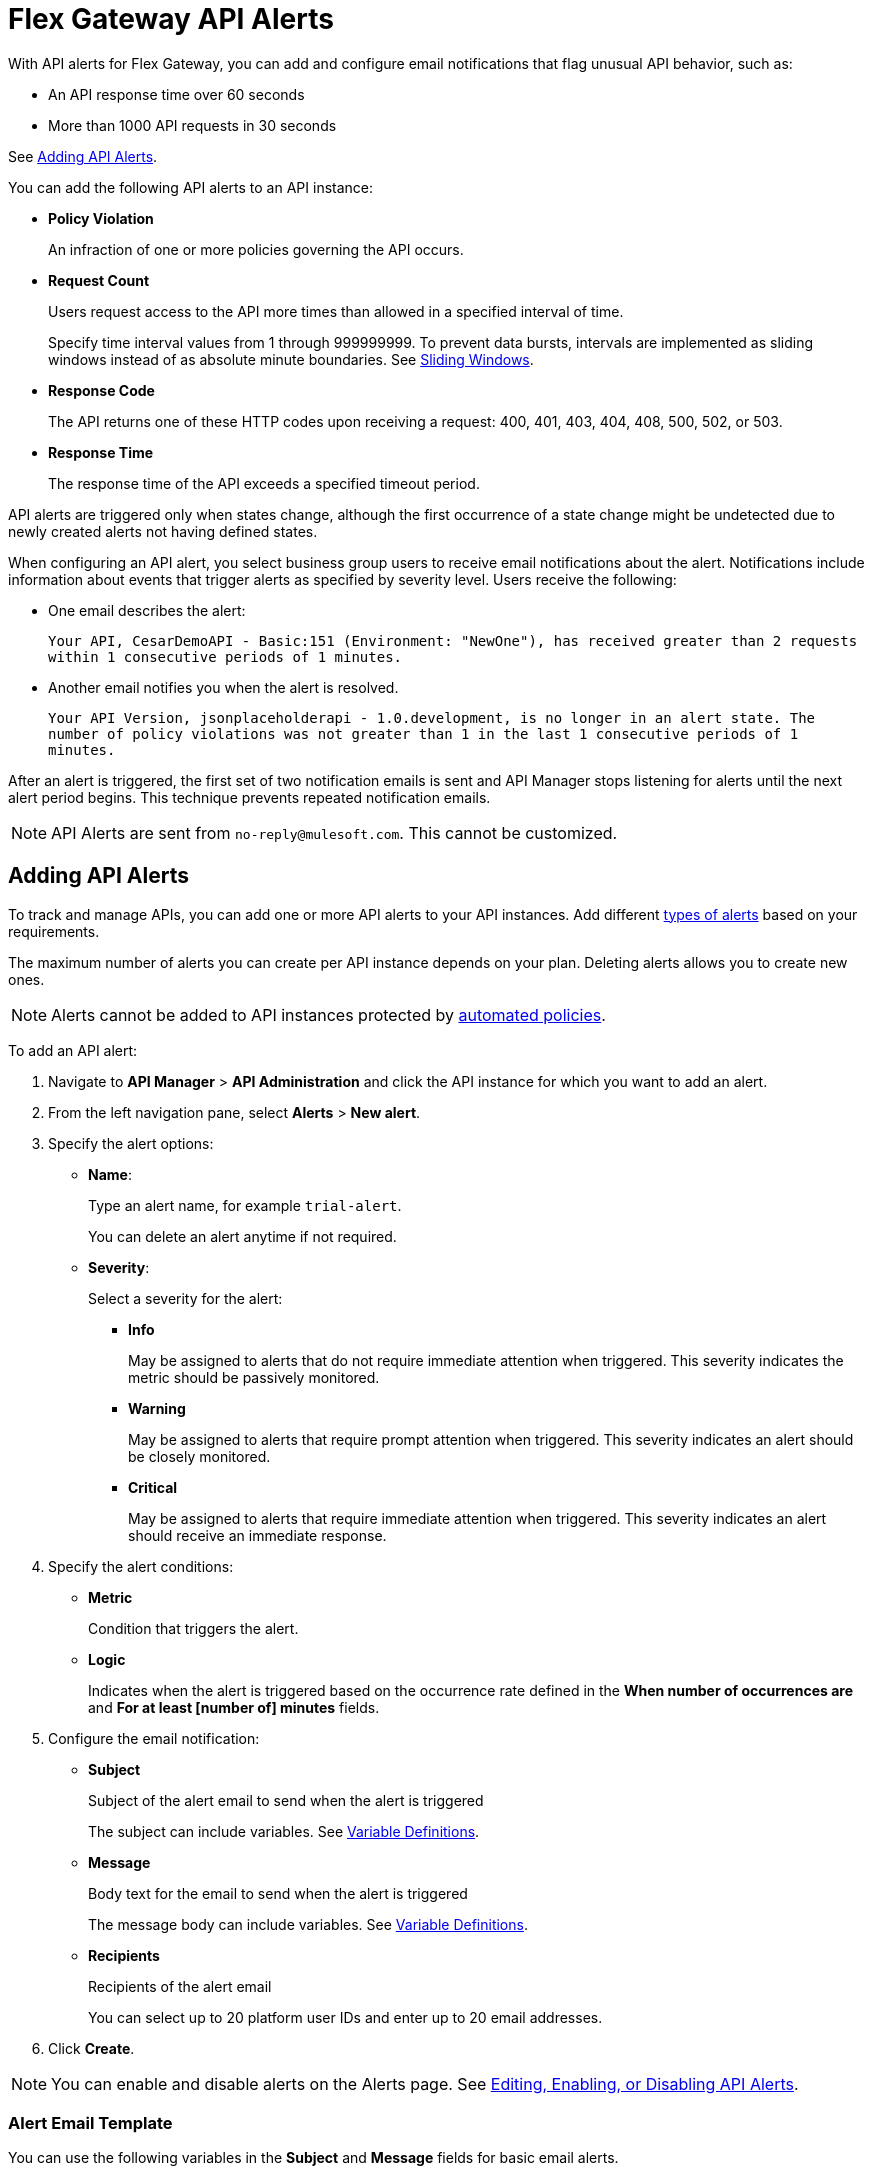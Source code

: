 = Flex Gateway API Alerts

With API alerts for Flex Gateway, you can add and configure email notifications that flag unusual API behavior, such as:

* An API response time over 60 seconds
* More than 1000 API requests in 30 seconds

See <<Adding API Alerts>>.

[[types]]
You can add the following API alerts to an API instance:

* *Policy Violation*
+
An infraction of one or more policies governing the API occurs.

* *Request Count*
+
Users request access to the API more times than allowed in a specified interval of time.
+
Specify time interval values from 1 through 999999999. To prevent data bursts, intervals are implemented as sliding windows instead of as absolute minute boundaries. See https://www.techopedia.com/definition/869/sliding-window[Sliding Windows].

* *Response Code*
+
The API returns one of these HTTP codes upon receiving a request: 400, 401, 403, 404, 408, 500, 502, or 503.

* *Response Time*
+
The response time of the API exceeds a specified timeout period.

API alerts are triggered only when states change, although the first occurrence of a state change might be undetected due to newly created alerts not having defined states.

When configuring an API alert, you select business group users to receive email notifications about the alert. Notifications include information about events that trigger alerts as specified by severity level. Users receive the following:

* One email describes the alert:
+
`Your API, CesarDemoAPI - Basic:151 (Environment: "NewOne"), has received greater than 2 requests within 1 consecutive periods of 1 minutes.`
+
* Another email notifies you when the alert is resolved.
+
`Your API Version, jsonplaceholderapi - 1.0.development, is no longer in an alert state. The number of policy violations was not greater than 1 in the last 1 consecutive periods of 1 minutes.`

After an alert is triggered, the first set of two notification emails is sent and API Manager stops listening for alerts until the next alert period begins. This technique prevents repeated notification emails.

[NOTE]
API Alerts are sent from `no-reply@mulesoft.com`. This cannot be customized.

== Adding API Alerts

To track and manage APIs, you can add one or more API alerts to your API instances. Add different <<types, types of alerts>> based on your requirements.

The maximum number of alerts you can create per API instance depends on your plan. Deleting alerts allows you to create new ones.

[NOTE]
Alerts cannot be added to API instances protected by xref:https://docs.mulesoft.com/api-manager/2.x/automated-policies-landing-page[automated policies].

To add an API alert:

. Navigate to *API Manager* > *API Administration* and click the API instance for which you want to add an alert.
. From the left navigation pane, select *Alerts* > *New alert*.
. Specify the alert options:
* *Name*:
+
Type an alert name, for example `trial-alert`.
+
You can delete an alert anytime if not required.
* *Severity*:
+
Select a severity for the alert:

** *Info*
+
May be assigned to alerts that do not require immediate attention when triggered. This severity indicates the metric should be passively monitored.
** *Warning*
+
May be assigned to alerts that require prompt attention when triggered. This severity indicates an alert should be closely monitored.
** *Critical*
+
May be assigned to alerts that require immediate attention when triggered. This severity indicates an alert should receive an immediate response.
. Specify the alert conditions:
* *Metric*
+
Condition that triggers the alert.
//should any information be added from Sara's "Alert Conditions" section for basic alerts, which lists metrics?

* *Logic*
+
Indicates when the alert is triggered based on the occurrence rate defined in the *When number of occurrences are* and *For at least [number of] minutes* fields.

. Configure the email notification:

* *Subject*
+
Subject of the alert email to send when the alert is triggered
+
The subject can include variables.
See <<alert-variables>>.

* *Message*
+
Body text for the email to send when the alert is triggered
+
The message body can include variables.
See <<alert-variables>>.

* *Recipients*
+
Recipients of the alert email
+
You can select up to 20 platform user IDs and enter up to 20 email addresses.

. Click *Create*.

[NOTE]
You can enable and disable alerts on the Alerts page. See <<enabling-alerts>>.

//content pulled from basic alert email template - much of this information is not needed
=== Alert Email Template

You can use the following variables in the *Subject* and *Message* fields for basic email alerts.

For the description of each variable, see <<alert-variables>>.

[%header]
.Variables for Alerts
|===
| Alert | Applicable Variables

| *Total Request Count* 
.4+a|
* `${severity}`
* `${operator}`
* `${threshold}`
* `${period}`
* `${value}`
* `${condition}`
* `${organization}`
* `${environment}`
* `${alertLink}`
* `${dashboardLink}`
* `${api}`
* `${policy}`

| *Average Response Time*
| *Response Codes*
| *Policy Violations*


|===

[[alert-variables]]

[%header%autowidth.spread]
[[alert-variables]]
.Variable Definitions
|===
|Variable |Definition
|`${alertLink}`|URL of the triggered alert
|`${alertState}`|State of the alert when it was triggered.

Available values are `OK` or `Alerting`.
|`${comparison}`|* Above, above or equal, equal, below or equal, below
|`${condition}`|Metric for which the alert is triggered
|`${environment}`|Name of the environment in which the resource is deployed
|`${operator}` |An operator, such as `< > =`
|`${organization}` |Name of the organization that owns the alert
|`${period}` |Period of time over which to measure
|`${severity}` | Severity of the alert
|`${threshold}` |Count over the period of time that triggers the alert
|`${value}` | Value of the metric that triggers the alert
|===



//subject/message/recipient from Set Up Basic Alerts for Servers and Mule Apps - add this to the appropriate place in the add alert steps above


[[enabling-alerts]]

== Editing, Enabling, or Disabling API Alerts

When creating an alert, you can enable or disable an alert by toggling the switch on the right:

* Enabling a disabled alert causes the alert to transition to *Pending* until it is time for evaluation.
+
Depending on the value, the alert transitions to *OK* or *Alerting*.

* Disabling an alert causes the alert to transition to *Disabled*.

You can also edit an existing alert.

. In API Manager click *API Administration* on the left navigation bar.
. Click the API instance, and version that you want to edit and click *Alerts*.
. Click *Edit* from the kebab menu on the alert you want to edit.
+
//image::edit-enable-disable-alerts-task-7e2ac.png[]
//should the image above be replaced with one for flex gateway alerts?


== Testing API Alerts
//is the following enough for testing alerts? also, all links go to beta documentation, so wondering if they will work
The process for testing API alerts begins with creating a Flex Gateway. Follow these steps to get started with Flex Gateway and test alerts:

. xref:flex-install.adoc[Install Flex Gateway]
. Register and Run Flex Gateway
+
* xref:https://beta.docs.stgx.mulesoft.com/beta-flex-gateway-ga/gateway/flex-conn-reg-run[Register and Run in Connected Mode]
* xref:https://beta.docs.stgx.mulesoft.com/beta-flex-gateway-ga/gateway/flex-local-reg-run[Register and Run in Local Mode]
. Manage an API with Flex Gateway
+
* xref:https://beta.docs.stgx.mulesoft.com/beta-flex-gateway-ga/gateway/flex-conn-manage[Manage an API in Connected Mode]
* xref:https://beta.docs.stgx.mulesoft.com/beta-flex-gateway-ga/gateway/flex-local-manage[Manage an API in Local Mode]

== Viewing and Deleting API Alerts

If you have been granted the *Organization Administrators* role for the master organization, you can view a list of alerts that are generated for APIs in API Manager.

Before you can view and delete alerts, ensure that you have:

* *Manage Alerts* permission to view and delete API alerts.
* *View Alerts* permission for view-only access to alerts.

To view and delete alerts:

. From API Manager, click *API Administration > API instance*, and select *Alerts*.
+
//image::new-alerts.png[width=687,height=235]
//should this image be replaced?
+
. Expand an alert in the list.
+
Details about the alert options appear.
+
. Click *Delete*.

